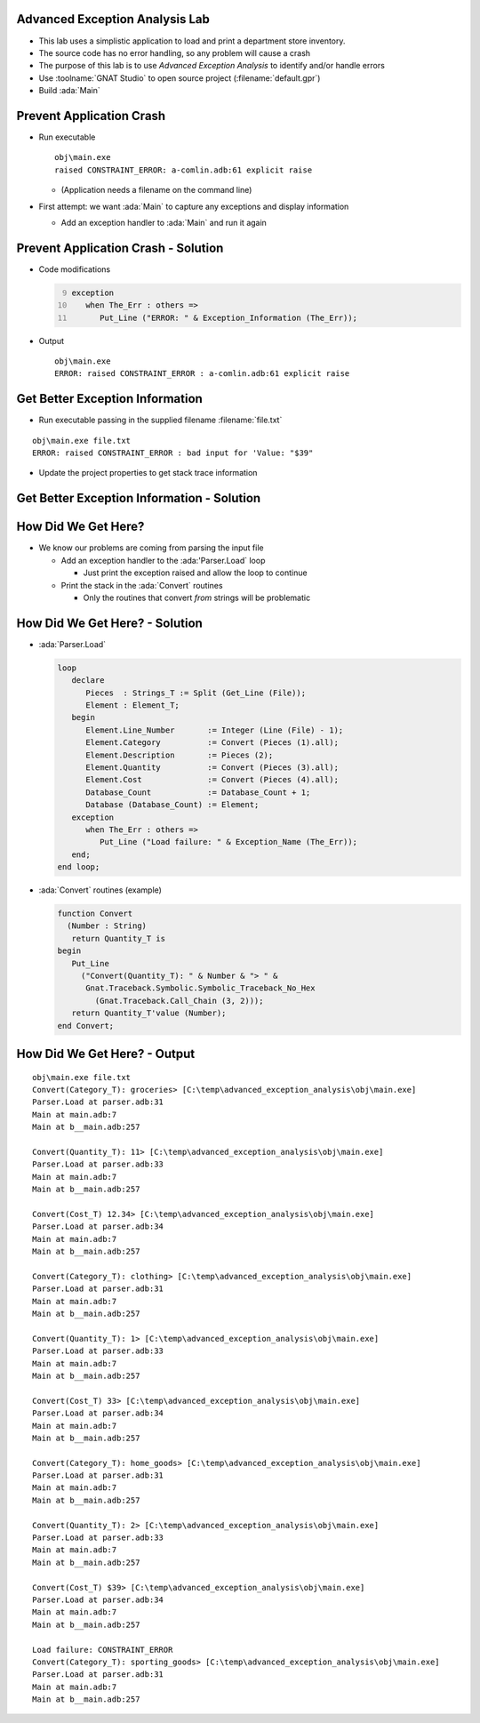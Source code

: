 ---------------------------------
Advanced Exception Analysis Lab
---------------------------------

* This lab uses a simplistic application to load and print a department store inventory.

* The source code has no error handling, so any problem will cause a crash

* The purpose of this lab is to use *Advanced Exception Analysis* to identify and/or handle errors

* Use :toolname:`GNAT Studio` to open source project (:filename:`default.gpr`)

* Build :ada:`Main`

---------------------------
Prevent Application Crash
---------------------------

* Run executable

  ::

    obj\main.exe
    raised CONSTRAINT_ERROR: a-comlin.adb:61 explicit raise

  * (Application needs a filename on the command line)

* First attempt: we want :ada:`Main` to capture any exceptions and display information

  * Add an exception handler to :ada:`Main` and run it again

--------------------------------------
Prevent Application Crash - Solution
--------------------------------------

* Code modifications

  .. container:: latex_environment footnotesize
  
    .. code:: Ada
      :number-lines: 9

      exception
         when The_Err : others =>
            Put_Line ("ERROR: " & Exception_Information (The_Err));

* Output

  .. container:: latex_environment footnotesize

    ::

      obj\main.exe
      ERROR: raised CONSTRAINT_ERROR : a-comlin.adb:61 explicit raise

----------------------------------
Get Better Exception Information
----------------------------------

* Run executable passing in the supplied filename :filename:`file.txt`

.. container:: latex_environment footnotesize

  ::

    obj\main.exe file.txt
    ERROR: raised CONSTRAINT_ERROR : bad input for 'Value: "$39"

* Update the project properties to get stack trace information

---------------------------------------------
Get Better Exception Information - Solution
---------------------------------------------

.. columns::

  .. column::

    * From the GUI

      .. image:: advanced_exception_analysis/properties_dialog.jpg
        :width: 50%

    * In the GPR file:

      .. container:: latex_environment tiny

        ::

          package Binder is
            for Switches("Ada") use ("-Es");
         end Binder;

  .. column::

    .. container:: latex_environment tiny

      ::

        obj\main.exe file.txt
        ERROR: raised CONSTRAINT_ERROR : bad input for 'Value: "$39"
        [C:\temp\advanced_exception_analysis\obj\main.exe]
        0x7ff7964d721d ada__finalization___assign__3 at ???
        0x7ff7964d2642 ada__finalization___assign__3 at ???
        0x7ff7964d2840 ada__finalization___assign__3 at ???
        0x7ff7964d2b54 ada__finalization___assign__3 at ???
        0x7ff7964a3ad9 Numbers.Convert at numbers.adb:34
        0x7ff7964a4a26 Parser.Load at parser.adb:33
        0x7ff7964a1762 Main at main.adb:7
        0x7ff7964a1fe4 Main at b__main.adb:254
        0x7ff7964a1423 __tmainCRTStartup at ???
        0x7ff7964a113b mainCRTStartup at ???
        [C:\Windows\System32\KERNEL32.DLL]
        0x7ffedfa37032
        [C:\Windows\SYSTEM32\ntdll.dll]
        0x7ffedffc264f

----------------------
How Did We Get Here?
----------------------

* We know our problems are coming from parsing the input file

  * Add an exception handler to the :ada:'Parser.Load` loop

    * Just print the exception raised and allow the loop to continue

  * Print the stack in the :ada:`Convert` routines

    * Only the routines that convert *from* strings will be problematic

---------------------------------
How Did We Get Here? - Solution
---------------------------------

* :ada:`Parser.Load`

  .. code:: Ada

    loop
       declare
          Pieces  : Strings_T := Split (Get_Line (File));
          Element : Element_T;
       begin
          Element.Line_Number       := Integer (Line (File) - 1);
          Element.Category          := Convert (Pieces (1).all);
          Element.Description       := Pieces (2);
          Element.Quantity          := Convert (Pieces (3).all);
          Element.Cost              := Convert (Pieces (4).all);
          Database_Count            := Database_Count + 1;
          Database (Database_Count) := Element;
       exception
          when The_Err : others =>
             Put_Line ("Load failure: " & Exception_Name (The_Err));
       end;
    end loop;

* :ada:`Convert` routines (example)

  .. code:: Ada

    function Convert
      (Number : String)
       return Quantity_T is
    begin
       Put_Line
         ("Convert(Quantity_T): " & Number & "> " &
          Gnat.Traceback.Symbolic.Symbolic_Traceback_No_Hex
            (Gnat.Traceback.Call_Chain (3, 2)));
       return Quantity_T'value (Number);
    end Convert;

-------------------------------
How Did We Get Here? - Output
-------------------------------

::

  obj\main.exe file.txt
  Convert(Category_T): groceries> [C:\temp\advanced_exception_analysis\obj\main.exe]
  Parser.Load at parser.adb:31
  Main at main.adb:7
  Main at b__main.adb:257

  Convert(Quantity_T): 11> [C:\temp\advanced_exception_analysis\obj\main.exe]
  Parser.Load at parser.adb:33
  Main at main.adb:7
  Main at b__main.adb:257

  Convert(Cost_T) 12.34> [C:\temp\advanced_exception_analysis\obj\main.exe]
  Parser.Load at parser.adb:34
  Main at main.adb:7
  Main at b__main.adb:257

  Convert(Category_T): clothing> [C:\temp\advanced_exception_analysis\obj\main.exe]
  Parser.Load at parser.adb:31
  Main at main.adb:7
  Main at b__main.adb:257

  Convert(Quantity_T): 1> [C:\temp\advanced_exception_analysis\obj\main.exe]
  Parser.Load at parser.adb:33
  Main at main.adb:7
  Main at b__main.adb:257

  Convert(Cost_T) 33> [C:\temp\advanced_exception_analysis\obj\main.exe]
  Parser.Load at parser.adb:34
  Main at main.adb:7
  Main at b__main.adb:257

  Convert(Category_T): home_goods> [C:\temp\advanced_exception_analysis\obj\main.exe]
  Parser.Load at parser.adb:31
  Main at main.adb:7
  Main at b__main.adb:257

  Convert(Quantity_T): 2> [C:\temp\advanced_exception_analysis\obj\main.exe]
  Parser.Load at parser.adb:33
  Main at main.adb:7
  Main at b__main.adb:257

  Convert(Cost_T) $39> [C:\temp\advanced_exception_analysis\obj\main.exe]
  Parser.Load at parser.adb:34
  Main at main.adb:7
  Main at b__main.adb:257

  Load failure: CONSTRAINT_ERROR
  Convert(Category_T): sporting_goods> [C:\temp\advanced_exception_analysis\obj\main.exe]
  Parser.Load at parser.adb:31
  Main at main.adb:7
  Main at b__main.adb:257
